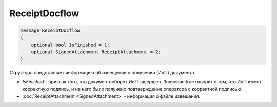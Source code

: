 ReceiptDocflow
==============

.. code-block:: protobuf

   message ReceiptDocflow
   {
       optional bool IsFinished = 1;
       optional SignedAttachment ReceiptAttachment = 2;
   }

Структура представляет информацию об извещении о получении (ИоП) документа.

-  *IsFinished* - признак того, что документооборот ИоП завершен. Значение true говорит о том, что ИоП имеет корректную подпись, и на него было получено подтверждение оператора с корректной подписью.
-  :doc:`ReceiptAttachment <SignedAttachment>` - информация о файле извещения.

